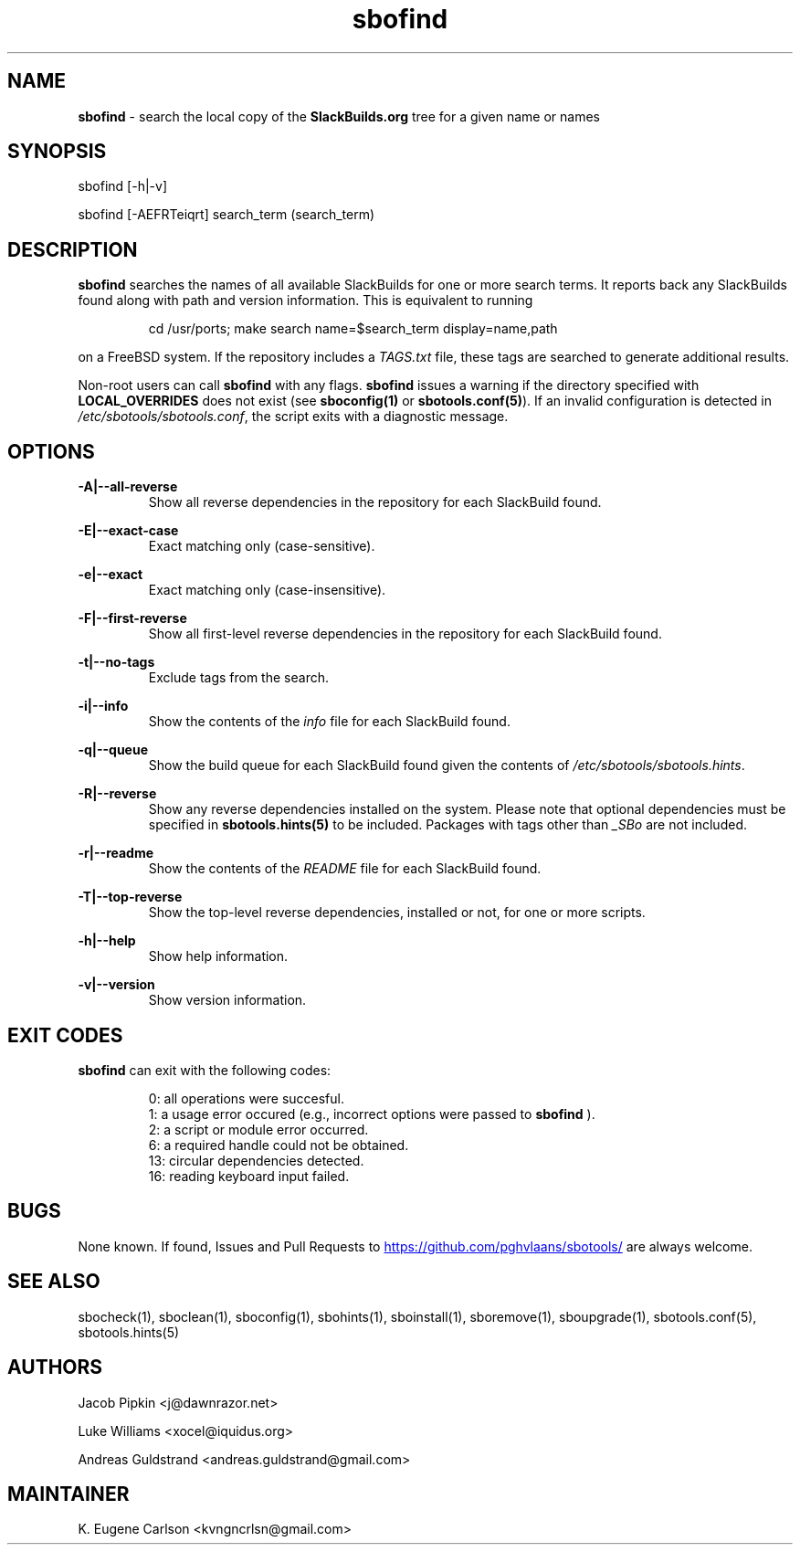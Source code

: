 .TH sbofind 1 "Setting Orange, Discord 57, 3191 YOLD" "sbotools 3.6" sbotools
.SH NAME
.P
.B
sbofind
- search the local copy of the
.B
SlackBuilds.org
tree for a given name or names
.SH SYNOPSIS
.P
sbofind [-h|-v]
.P
sbofind [-AEFRTeiqrt] search_term (search_term)
.SH DESCRIPTION
.P
.B
sbofind
searches the names of all available SlackBuilds for one or more
search terms. It reports back any SlackBuilds found along
with path and version information. This is equivalent to
running
.RS

cd /usr/ports; make search name=$search_term display=name,path


.RE
on a FreeBSD system. If the repository includes a
.I
TAGS.txt
file, these tags are searched to generate additional results.
.P
Non-root users can call
.B
sbofind
with any flags.
.B
sbofind
issues a warning if the directory specified with
.B
LOCAL_OVERRIDES
does not exist (see
.B
sboconfig(1)
or
.B
sbotools.conf(5)\fR\
). If an invalid configuration is detected in
.I
/etc/sbotools/sbotools.conf\fR\
\&, the script exits with a diagnostic message.
.SH OPTIONS
.P
.B
-A|--all-reverse
.RS
Show all reverse dependencies in the repository for
each SlackBuild found.
.RE
.P
.B
-E|--exact-case
.RS
Exact matching only (case-sensitive).
.RE
.P
.B
-e|--exact
.RS
Exact matching only (case-insensitive).
.RE
.P
.B
-F|--first-reverse
.RS
Show all first-level reverse dependencies in the
repository for each SlackBuild found.
.RE
.P
.B
-t|--no-tags
.RS
Exclude tags from the search.
.RE
.P
.B
-i|--info
.RS
Show the contents of the
.I
info
file for each SlackBuild found.
.RE
.P
.B
-q|--queue
.RS
Show the build queue for each SlackBuild found given the contents
of
.I
/etc/sbotools/sbotools.hints\fR\
\&.
.RE
.P
.B
-R|--reverse
.RS
Show any reverse dependencies installed on the system.
Please note that optional dependencies must be specified in
.B
sbotools.hints(5)
to be included. Packages with tags other than
.I
_SBo
are not included.
.RE
.P
.B
-r|--readme
.RS
Show the contents of the
.I
README
file for each SlackBuild found.
.RE
.P
.B
-T|--top-reverse
.RS
Show the top-level reverse dependencies, installed or not,
for one or more scripts.
.RE
.P
.B
-h|--help
.RS
Show help information.
.RE
.P
.B
-v|--version
.RS
Show version information.
.RE
.SH EXIT CODES
.P
.B
sbofind
can exit with the following codes:
.RS

0:  all operations were succesful.
.RE
.RS
1:  a usage error occured (e.g., incorrect options were passed to
.B
sbofind
).
.RE
.RS
2:  a script or module error occurred.
.RE
.RS
6:  a required handle could not be obtained.
.RE
.RS
13: circular dependencies detected.
.RE
.RS
16: reading keyboard input failed.
.RE
.SH BUGS
.P
None known. If found, Issues and Pull Requests to
.UR https://github.com/pghvlaans/sbotools/
.UE
are always welcome.
.SH SEE ALSO
.P
sbocheck(1), sboclean(1), sboconfig(1), sbohints(1), sboinstall(1), sboremove(1), sboupgrade(1), sbotools.conf(5), sbotools.hints(5)
.SH AUTHORS
.P
Jacob Pipkin <j@dawnrazor.net>
.P
Luke Williams <xocel@iquidus.org>
.P
Andreas Guldstrand <andreas.guldstrand@gmail.com>
.SH MAINTAINER
.P
K. Eugene Carlson <kvngncrlsn@gmail.com>
